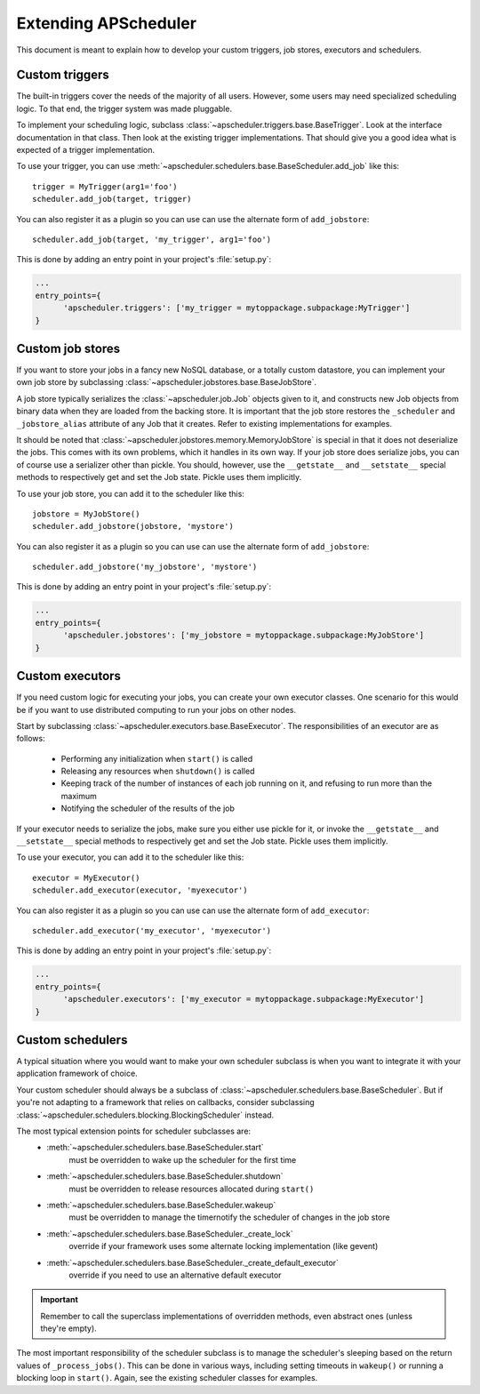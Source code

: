 #####################
Extending APScheduler
#####################

This document is meant to explain how to develop your custom triggers, job stores, executors and schedulers.


Custom triggers
---------------

The built-in triggers cover the needs of the majority of all users.
However, some users may need specialized scheduling logic. To that end, the trigger system was made pluggable.

To implement your scheduling logic, subclass :class:`~apscheduler.triggers.base.BaseTrigger`.
Look at the interface documentation in that class. Then look at the existing trigger implementations.
That should give you a good idea what is expected of a trigger implementation.

To use your trigger, you can use :meth:`~apscheduler.schedulers.base.BaseScheduler.add_job` like this::

  trigger = MyTrigger(arg1='foo')
  scheduler.add_job(target, trigger)

You can also register it as a plugin so you can use can use the alternate form of ``add_jobstore``::

  scheduler.add_job(target, 'my_trigger', arg1='foo')

This is done by adding an entry point in your project's :file:`setup.py`:

.. code-block:: ini

  ...
  entry_points={
        'apscheduler.triggers': ['my_trigger = mytoppackage.subpackage:MyTrigger']
  }


Custom job stores
-----------------

If you want to store your jobs in a fancy new NoSQL database, or a totally custom datastore, you can implement your
own job store by subclassing :class:`~apscheduler.jobstores.base.BaseJobStore`.

A job store typically serializes the :class:`~apscheduler.job.Job` objects given to it, and constructs new Job objects
from binary data when they are loaded from the backing store. It is important that the job store restores the
``_scheduler`` and ``_jobstore_alias`` attribute of any Job that it creates. Refer to existing implementations for
examples.

It should be noted that :class:`~apscheduler.jobstores.memory.MemoryJobStore` is special in that it does not
deserialize the jobs. This comes with its own problems, which it handles in its own way.
If your job store does serialize jobs, you can of course use a serializer other than pickle.
You should, however, use the ``__getstate__`` and ``__setstate__`` special methods to respectively get and set the Job
state. Pickle uses them implicitly.

To use your job store, you can add it to the scheduler like this::

  jobstore = MyJobStore()
  scheduler.add_jobstore(jobstore, 'mystore')

You can also register it as a plugin so you can use can use the alternate form of ``add_jobstore``::

  scheduler.add_jobstore('my_jobstore', 'mystore')

This is done by adding an entry point in your project's :file:`setup.py`:

.. code-block:: ini

  ...
  entry_points={
        'apscheduler.jobstores': ['my_jobstore = mytoppackage.subpackage:MyJobStore']
  }


Custom executors
----------------

If you need custom logic for executing your jobs, you can create your own executor classes.
One scenario for this would be if you want to use distributed computing to run your jobs on other nodes.

Start by subclassing :class:`~apscheduler.executors.base.BaseExecutor`.
The responsibilities of an executor are as follows:
  * Performing any initialization when ``start()`` is called
  * Releasing any resources when ``shutdown()`` is called
  * Keeping track of the number of instances of each job running on it, and refusing to run more than the maximum
  * Notifying the scheduler of the results of the job

If your executor needs to serialize the jobs, make sure you either use pickle for it, or invoke the ``__getstate__`` and
``__setstate__`` special methods to respectively get and set the Job state. Pickle uses them implicitly.

To use your executor, you can add it to the scheduler like this::

  executor = MyExecutor()
  scheduler.add_executor(executor, 'myexecutor')

You can also register it as a plugin so you can use can use the alternate form of ``add_executor``::

  scheduler.add_executor('my_executor', 'myexecutor')

This is done by adding an entry point in your project's :file:`setup.py`:

.. code-block:: ini

  ...
  entry_points={
        'apscheduler.executors': ['my_executor = mytoppackage.subpackage:MyExecutor']
  }


Custom schedulers
-----------------

A typical situation where you would want to make your own scheduler subclass is when you want to integrate it with your
application framework of choice.

Your custom scheduler should always be a subclass of :class:`~apscheduler.schedulers.base.BaseScheduler`.
But if you're not adapting to a framework that relies on callbacks, consider subclassing
:class:`~apscheduler.schedulers.blocking.BlockingScheduler` instead.

The most typical extension points for scheduler subclasses are:
  * :meth:`~apscheduler.schedulers.base.BaseScheduler.start`
        must be overridden to wake up the scheduler for the first time
  * :meth:`~apscheduler.schedulers.base.BaseScheduler.shutdown`
        must be overridden to release resources allocated during ``start()``
  * :meth:`~apscheduler.schedulers.base.BaseScheduler.wakeup`
        must be overridden to manage the timernotify the scheduler of changes in the job store
  * :meth:`~apscheduler.schedulers.base.BaseScheduler._create_lock`
        override if your framework uses some alternate locking implementation (like gevent)
  * :meth:`~apscheduler.schedulers.base.BaseScheduler._create_default_executor`
        override if you need to use an alternative default executor

.. important:: Remember to call the superclass implementations of overridden methods, even abstract ones
   (unless they're empty).

The most important responsibility of the scheduler subclass is to manage the scheduler's sleeping based on the return
values of ``_process_jobs()``. This can be done in various ways, including setting timeouts in ``wakeup()`` or running
a blocking loop in ``start()``. Again, see the existing scheduler classes for examples.
